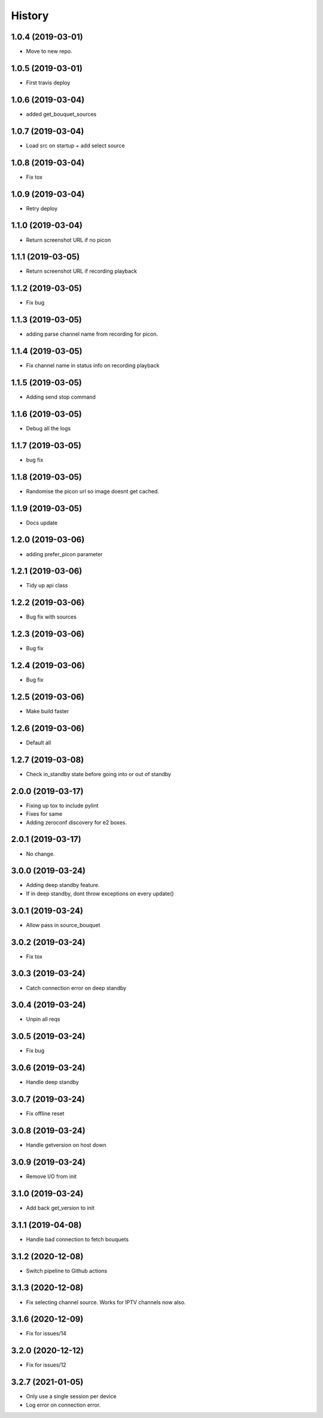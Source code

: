 =======
History
=======

1.0.4 (2019-03-01)
------------------

* Move to new repo.

1.0.5 (2019-03-01)
------------------

* First travis deploy

1.0.6 (2019-03-04)
------------------
* added get_bouquet_sources

1.0.7 (2019-03-04)
------------------
* Load src on startup + add select source

1.0.8 (2019-03-04)
------------------
* Fix tox

1.0.9 (2019-03-04)
------------------
* Retry deploy

1.1.0 (2019-03-04)
------------------
* Return screenshot URL if no picon

1.1.1 (2019-03-05)
------------------
* Return screenshot URL if recording playback

1.1.2 (2019-03-05)
------------------
* Fix bug

1.1.3 (2019-03-05)
------------------
* adding parse channel name from recording for picon.

1.1.4 (2019-03-05)
------------------
* Fix channel name in status info on recording playback

1.1.5 (2019-03-05)
------------------
* Adding send stop command

1.1.6 (2019-03-05)
------------------
* Debug all the logs

1.1.7 (2019-03-05)
------------------
* bug fix

1.1.8 (2019-03-05)
------------------
* Randomise the picon url so image doesnt get cached.

1.1.9 (2019-03-05)
------------------
* Docs update

1.2.0 (2019-03-06)
------------------
* adding prefer_picon parameter

1.2.1 (2019-03-06)
------------------
* Tidy up api class

1.2.2 (2019-03-06)
------------------
* Bug fix with sources

1.2.3 (2019-03-06)
------------------
* Bug fix

1.2.4 (2019-03-06)
------------------
* Bug fix

1.2.5 (2019-03-06)
------------------
* Make build faster

1.2.6 (2019-03-06)
------------------
* Default all

1.2.7 (2019-03-08)
------------------
* Check in_standby state before going into or out of standby

2.0.0 (2019-03-17)
------------------
* Fixing up tox to include pylint
* Fixes for same
* Adding zeroconf discovery for e2 boxes.

2.0.1 (2019-03-17)
------------------
* No change.

3.0.0 (2019-03-24)
------------------
* Adding deep standby feature.
* If in deep standby, dont throw exceptions on every update()

3.0.1 (2019-03-24)
------------------
* Allow pass in source_bouquet

3.0.2 (2019-03-24)
------------------
* Fix tox

3.0.3 (2019-03-24)
------------------
* Catch connection error on deep standby

3.0.4 (2019-03-24)
------------------
* Unpin all reqs

3.0.5 (2019-03-24)
------------------
* Fix bug

3.0.6 (2019-03-24)
------------------
* Handle deep standby

3.0.7 (2019-03-24)
------------------
* Fix offline reset

3.0.8 (2019-03-24)
------------------
* Handle getversion on host down

3.0.9 (2019-03-24)
------------------
* Remove I/O from init

3.1.0 (2019-03-24)
------------------
* Add back get_version to init

3.1.1 (2019-04-08)
------------------
* Handle bad connection to fetch bouquets

3.1.2 (2020-12-08)
------------------
* Switch pipeline to Github actions

3.1.3 (2020-12-08)
------------------
* Fix selecting channel source. Works for IPTV channels now also.

3.1.6 (2020-12-09)
------------------
* Fix for issues/14

3.2.0 (2020-12-12)
------------------
* Fix for issues/12

3.2.7 (2021-01-05)
------------------
* Only use a single session per device
* Log error on connection error.
